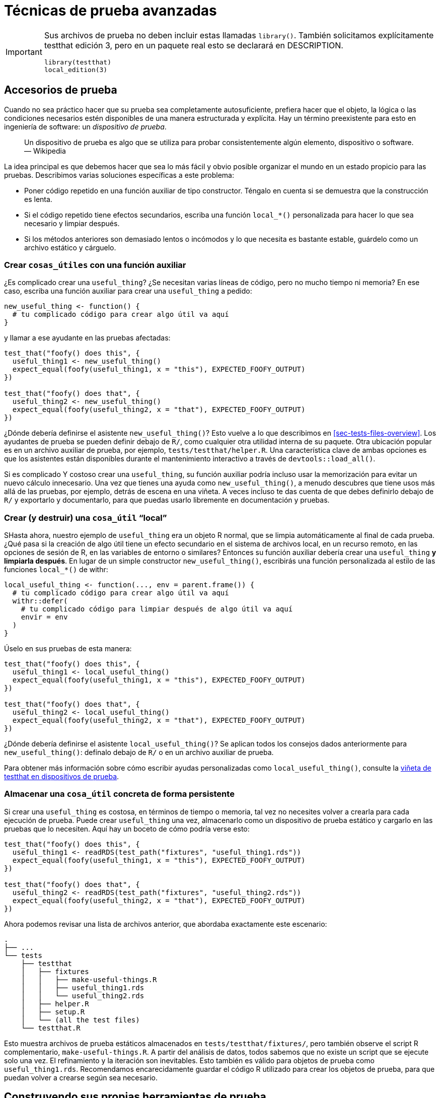 [[sec-testing-advanced]]
= Técnicas de prueba avanzadas
:description: Aprenda a crear un paquete, la unidad fundamental de contenido compartible, reutilizable, y código R reproducible.
:lang: es

[IMPORTANT]
====
Sus archivos de prueba no deben incluir estas llamadas `library()`. También solicitamos explícitamente testthat edición 3, pero en un paquete real esto se declarará en DESCRIPTION.

[source,r,cell-code]
----
library(testthat)
local_edition(3)
----

====

== Accesorios de prueba

Cuando no sea práctico hacer que su prueba sea completamente autosuficiente, prefiera hacer que el objeto, la lógica o las condiciones necesarios estén disponibles de una manera estructurada y explícita. Hay un término preexistente para esto en ingeniería de software: un _dispositivo de prueba_.

____
Un dispositivo de prueba es algo que se utiliza para probar consistentemente algún elemento, dispositivo o software. — Wikipedia
____

La idea principal es que debemos hacer que sea lo más fácil y obvio posible organizar el mundo en un estado propicio para las pruebas. Describimos varias soluciones específicas a este problema:

* Poner código repetido en una función auxiliar de tipo constructor. Téngalo en cuenta si se demuestra que la construcción es lenta.
* Si el código repetido tiene efectos secundarios, escriba una función `local++_*++()` personalizada para hacer lo que sea necesario y limpiar después.
* Si los métodos anteriores son demasiado lentos o incómodos y lo que necesita es bastante estable, guárdelo como un archivo estático y cárguelo.

[[sec-testing-advanced-fixture-helper]]
=== Crear `cosas++_++útiles` con una función auxiliar

¿Es complicado crear una `useful++_++thing`? ¿Se necesitan varias líneas de código, pero no mucho tiempo ni memoria? En ese caso, escriba una función auxiliar para crear una `useful++_++thing` a pedido:

[source,r,cell-code]
----
new_useful_thing <- function() {
  # tu complicado código para crear algo útil va aquí
}
----

y llamar a ese ayudante en las pruebas afectadas:

[source,r,cell-code]
----
test_that("foofy() does this", {
  useful_thing1 <- new_useful_thing()
  expect_equal(foofy(useful_thing1, x = "this"), EXPECTED_FOOFY_OUTPUT)
})

test_that("foofy() does that", {
  useful_thing2 <- new_useful_thing()
  expect_equal(foofy(useful_thing2, x = "that"), EXPECTED_FOOFY_OUTPUT)
})
----

¿Dónde debería definirse el asistente `new++_++useful++_++thing()`? Esto vuelve a lo que describimos en <<sec-tests-files-overview>>. Los ayudantes de prueba se pueden definir debajo de `R/`, como cualquier otra utilidad interna de su paquete. Otra ubicación popular es en un archivo auxiliar de prueba, por ejemplo, `tests/testthat/helper.R`. Una característica clave de ambas opciones es que los asistentes están disponibles durante el mantenimiento interactivo a través de `devtools::load++_++all()`.

Si es complicado Y costoso crear una `useful++_++thing`, su función auxiliar podría incluso usar la memorización para evitar un nuevo cálculo innecesario. Una vez que tienes una ayuda como `new++_++useful++_++thing()`, a menudo descubres que tiene usos más allá de las pruebas, por ejemplo, detrás de escena en una viñeta. A veces incluso te das cuenta de que debes definirlo debajo de `R/` y exportarlo y documentarlo, para que puedas usarlo libremente en documentación y pruebas.

=== Crear (y destruir) una `cosa++_++útil` "`local`"

SHasta ahora, nuestro ejemplo de `useful++_++thing` era un objeto R normal, que se limpia automáticamente al final de cada prueba. ¿Qué pasa si la creación de algo útil tiene un efecto secundario en el sistema de archivos local, en un recurso remoto, en las opciones de sesión de R, en las variables de entorno o similares? Entonces su función auxiliar debería crear una `useful++_++thing` *y limpiarla después*. En lugar de un simple constructor `new++_++useful++_++thing()`, escribirás una función personalizada al estilo de las funciones `local++_*++()` de withr:

[source,r,cell-code]
----
local_useful_thing <- function(..., env = parent.frame()) {
  # tu complicado código para crear algo útil va aquí
  withr::defer(
    # tu complicado código para limpiar después de algo útil va aquí
    envir = env
  )
}
----

Úselo en sus pruebas de esta manera:

[source,r,cell-code]
----
test_that("foofy() does this", {
  useful_thing1 <- local_useful_thing()
  expect_equal(foofy(useful_thing1, x = "this"), EXPECTED_FOOFY_OUTPUT)
})

test_that("foofy() does that", {
  useful_thing2 <- local_useful_thing()
  expect_equal(foofy(useful_thing2, x = "that"), EXPECTED_FOOFY_OUTPUT)
})
----

¿Dónde debería definirse el asistente `local++_++useful++_++thing()`? Se aplican todos los consejos dados anteriormente para `new++_++useful++_++thing()`: defínalo debajo de `R/` o en un archivo auxiliar de prueba.

Para obtener más información sobre cómo escribir ayudas personalizadas como `local++_++useful++_++thing()`, consulte la https://testthat.r-lib.org/articles/test-fixtures.html[viñeta de testthat en dispositivos de prueba].

[[sec-testing-advanced-concrete-fixture]]
=== Almacenar una `cosa++_++útil` concreta de forma persistente

Si crear una `useful++_++thing` es costosa, en términos de tiempo o memoria, tal vez no necesites volver a crearla para cada ejecución de prueba. Puede crear `useful++_++thing` una vez, almacenarlo como un dispositivo de prueba estático y cargarlo en las pruebas que lo necesiten. Aquí hay un boceto de cómo podría verse esto:

[source,r,cell-code]
----
test_that("foofy() does this", {
  useful_thing1 <- readRDS(test_path("fixtures", "useful_thing1.rds"))
  expect_equal(foofy(useful_thing1, x = "this"), EXPECTED_FOOFY_OUTPUT)
})

test_that("foofy() does that", {
  useful_thing2 <- readRDS(test_path("fixtures", "useful_thing2.rds"))
  expect_equal(foofy(useful_thing2, x = "that"), EXPECTED_FOOFY_OUTPUT)
})
----

Ahora podemos revisar una lista de archivos anterior, que abordaba exactamente este escenario:

....
.
├── ...
└── tests
    ├── testthat
    │   ├── fixtures
    │   │   ├── make-useful-things.R
    │   │   ├── useful_thing1.rds
    │   │   └── useful_thing2.rds
    │   ├── helper.R
    │   ├── setup.R
    │   └── (all the test files)
    └── testthat.R
....

Esto muestra archivos de prueba estáticos almacenados en `tests/testthat/fixtures/`, pero también observe el script R complementario, `make-useful-things.R`. A partir del análisis de datos, todos sabemos que no existe un script que se ejecute solo una vez. El refinamiento y la iteración son inevitables. Esto también es válido para objetos de prueba como `useful++_++thing1.rds`. Recomendamos encarecidamente guardar el código R utilizado para crear los objetos de prueba, para que puedan volver a crearse según sea necesario.

== Construyendo sus propias herramientas de prueba

Volvamos al tema de la duplicación en su código de prueba. Le recomendamos que tenga una mayor tolerancia a la repetición en el código de prueba, con el fin de hacer que sus pruebas sean obvias. Pero todavía hay un límite en cuanto a la cantidad de repetición que se puede tolerar. Hemos cubierto técnicas como cargar objetos estáticos con `test++_++path()`, escribir un constructor como `new++_++useful++_++thing()` o implementar un dispositivo de prueba como `local++_++useful++_++thing()`. Hay incluso más tipos de ayudas de prueba que pueden resultar útiles en determinadas situaciones.

=== Ayudante definido dentro de una prueba

Considere esta prueba para la función `str++_++trunc()` en stringr:

[source,r,cell-code]
----
# de stringr (hipotéticamente)
test_that("truncations work for all sides", {
  expect_equal(
    str_trunc("This string is moderately long", width = 20, side = "right"),
    "This string is mo..."
  )
  expect_equal(
    str_trunc("This string is moderately long", width = 20, side = "left"),
    "...s moderately long"
  )
  expect_equal(
    str_trunc("This string is moderately long", width = 20, side = "center"),
    "This stri...ely long"
  )
})
----

Hay mucha repetición aquí, lo que aumenta la posibilidad de errores de copiar y pegar y, en general, hace que los ojos se pongan vidriosos. A veces es bueno crear un asistente hiperlocal, _dentro de la prueba_. Así es como se ve realmente la prueba en stringr

[source,r,cell-code]
----
# de stringr (en realidad)
test_that("truncations work for all sides", {

  trunc <- function(direction) str_trunc(
    "This string is moderately long",
    direction,
    width = 20
  )

  expect_equal(trunc("right"),   "This string is mo...")
  expect_equal(trunc("left"),    "...s moderately long")
  expect_equal(trunc("center"),  "This stri...ely long")
})
----

Un asistente hiperlocal como `trunc()` es particularmente útil cuando le permite encajar todos los negocios importantes para cada expectativa en una línea. Luego, sus expectativas se pueden leer casi como una tabla entre lo real y lo esperado, para un conjunto de casos de uso relacionados. Arriba, es muy fácil ver cómo cambia el resultado a medida que truncamos la entrada desde la derecha, la izquierda y el centro.

Tenga en cuenta que esta técnica debe utilizarse con extrema moderación. Un asistente como `trunc()` es otro lugar donde puedes introducir un error, por lo que es mejor mantener dichos asistentes extremadamente breves y simples.

=== Expectativas personalizadas

Si se considera necesario un ayudante más complicado, es un buen momento para reflexionar sobre por qué es así. Si es complicado ponerse en posición para _probar_ una función, eso podría ser una señal de que también es complicado _usar_ esa función. ¿Necesitas refactorizarlo? Si la función parece sólida, entonces probablemente necesite utilizar un asistente más formal, definido fuera de cualquier prueba individual, como se describió anteriormente.

Un tipo específico de ayuda que quizás quieras crear es una expectativa personalizada. Aquí hay dos muy simples de usethis:

[source,r,cell-code]
----
expect_usethis_error <- function(...) {
  expect_error(..., class = "usethis_error")
}

expect_proj_file <- function(...) {
  expect_true(file_exists(proj_path(...)))
}
----

`expect++_++usethis++_++error()` comprueba que un error tenga la clase `"usethis++_++error"`. `expect++_++proj++_++file()` es un contenedor simple alrededor de `file++_++exists()` que busca el archivo en el proyecto actual. Son funciones muy simples, pero la gran cantidad de repeticiones y la expresividad de sus nombres las hacen sentir justificadas.

Es algo complicado crear una expectativa personalizada adecuada, es decir, una que se comporte como las expectativas integradas en testthat. Lo remitimos a la viñeta https://testthat.r-lib.org/articles/custom-expectation.html[Expectativas personalizadas] si desea obtener más información al respecto.

Por último, puede resultar útil saber qué prueba pone a disposición información específica cuando se está ejecutando:

* La variable de entorno `TESTTHAT` está establecida en `"true"`. `testthat::is++_++testing()` es un atajo:
+
[source,r,cell-code]
----
is_testing <- function() {
  Sys.getenv("TESTTHAT")
}
----
* El paquete bajo prueba está disponible como la variable de entorno `TESTTHAT++_++PKG` y `testthat::testing++_++package()` es un acceso directo:
+
[source,r,cell-code]
----
testing_package <- function() {
  Sys.getenv("TESTTHAT_PKG")
}
----

En algunas situaciones, es posible que desee explotar esta información sin depender del tiempo de ejecución de testthat. En ese caso, simplemente inserte la fuente de estas funciones directamente en su paquete.

== Cuando las pruebas se vuelven difíciles

A pesar de todas las técnicas que hemos cubierto hasta ahora, siguen existiendo situaciones en las que todavía resulta muy difícil escribir pruebas. En esta sección, revisamos más formas de lidiar con situaciones desafiantes:

* Saltarse una prueba en determinadas situaciones.
* Burlarse de un servicio externo.
* Lidiar con los secretos

[[tests-skipping]]
=== Saltarse una prueba

A veces es imposible realizar una prueba: es posible que no tenga conexión a Internet o que no tenga acceso a las credenciales necesarias. Desafortunadamente, otra razón probable se desprende de esta simple regla: cuantas más plataformas utilice para probar su código, más probable será que no pueda ejecutar todas sus pruebas, todo el tiempo. En resumen, hay ocasiones en las que, en lugar de reprobar, simplemente quieres saltarte una prueba.

==== `testthat::skip()`

Aquí usamos `testthat::skip()` para escribir un skipper personalizado hipotético, `skip++_++if++_++no++_++api()`:

[source,r,cell-code]
----
skip_if_no_api() <- function() {
  if (api_unavailable()) {
    skip("API not available")
  }
}

test_that("foo api returns bar when given baz", {
  skip_if_no_api()
  ...
})
----

`skip++_++if++_++no++_++api()` es otro ejemplo más de ayuda de prueba y los consejos ya dados sobre dónde definirlo se aplican aquí también.

Los `skip()` y los motivos asociados se informan en línea a medida que se ejecutan las pruebas y también se indican claramente en el resumen:

[source,r,cell-code]
----
devtools::test()
#> ℹ Loading abcde
#> ℹ Testing abcde
#> ✔ | F W S  OK | Context
#> ✔ |         2 | blarg
#> ✔ |     1   2 | foofy
#> ────────────────────────────────────────────────────────────────────────────────
#> Skip (test-foofy.R:6:3): foo api returns bar when given baz
#> Reason: API not available
#> ────────────────────────────────────────────────────────────────────────────────
#> ✔ |         0 | yo                                                              
#> ══ Results ═════════════════════════════════════════════════════════════════════
#> ── Skipped tests  ──────────────────────────────────────────────────────────────
#> • API not available (1)
#> 
#> [ FAIL 0 | WARN 0 | SKIP 1 | PASS 4 ]
#> 
#> 🥳
----

Es probable que aparezca algo como `skip++_++if++_++no++_++api()` muchas veces en su conjunto de pruebas. Esta es otra ocasión en la que resulta tentador SECAR las cosas, elevando `skip()` al nivel superior del archivo. Sin embargo, todavía nos inclinamos por llamar a `skip++_++if++_++no++_++api()` en cada prueba donde sea necesario.

[source,r,cell-code]
----
# we prefer this:
test_that("foo api returns bar when given baz", {
  skip_if_no_api()
  ...
})

test_that("foo api returns an errors when given qux", {
  skip_if_no_api()
  ...
})

# Más allá de esto:
skip_if_no_api()

test_that("foo api returns bar when given baz", {...})

test_that("foo api returns an errors when given qux", {...})
----

Dentro del ámbito del código de nivel superior en archivos de prueba, tener un `skip()` al principio de un archivo de prueba es una de las situaciones más benignas. Pero una vez que un archivo de prueba no cabe completamente en su pantalla, crea una conexión implícita pero fácil de pasar por alto entre `skip()` y las pruebas individuales.

==== Funciones `skip()` incorporadas

De manera similar a las expectativas integradas de test, existe una familia de funciones `skip()` que anticipan algunas situaciones comunes. Estas funciones a menudo le liberan de la necesidad de escribir un patrón personalizado. A continuación se muestran algunos ejemplos de las funciones `skip()` más útiles:

[source,r,cell-code]
----
test_that("foo api returns bar when given baz", {
  skip_if(api_unavailable(), "API not available")
  ...
})
test_that("foo api returns bar when given baz", {
  skip_if_not(api_available(), "API not available")
  ...
})

skip_if_not_installed("sp")
skip_if_not_installed("stringi", "1.2.2")

skip_if_offline()
skip_on_cran()
skip_on_os("windows")
----

==== Peligros de saltar

Un desafío con los saltos es que actualmente son completamente invisibles en CI: si automáticamente omite demasiadas pruebas, es fácil engañarse pensando que todas sus pruebas están pasando cuando en realidad simplemente se están omitiendo. En un mundo ideal, su CI/CD facilitaría ver cuántas pruebas se omiten y cómo eso cambia con el tiempo.

Es una buena práctica profundizar periódicamente en los resultados de la "`R CMD check`", especialmente en CI, y asegurarse de que los saltos sean los esperados. Pero esto tiende a ser algo que hay que aprender a través de la experiencia.

=== Mocking

La práctica conocida como mocking ocurre cuando reemplazamos algo que es complicado, poco confiable o fuera de nuestro control por algo más simple, que está totalmente bajo nuestro control. Por lo general, se realiza mocking de un servicio externo, como una API REST, o una función que informa algo sobre el estado de la sesión, como si la sesión es interactiva.

La aplicación clásica de mocking se encuentra en el contexto de un paquete que incluye una API externa. Para probar sus funciones, técnicamente necesita realizar una llamada en vivo a esa API para obtener una respuesta, que luego procesa. Pero, ¿qué pasa si esa API requiere autenticación o si es algo inestable y tiene un tiempo de inactividad ocasional? Puede ser más productivo simplemente _fingir_ llamar a la API pero, en cambio, probar el código bajo su control procesando una respuesta pregrabada de la API real.

Nuestro principal consejo sobre realizar mocking es evitarlo si puedes. Esto no es una acusación de mocking, sino simplemente una evaluación realista de que realizar mocking introduce una nueva complejidad que no siempre está justificada por los beneficios.

Dado que la mayoría de los paquetes de R no necesitan la realización de mocking, no lo cubrimos aquí. En su lugar, le indicaremos los paquetes que representan lo último sobre esto en R hoy en día:

* mockery: https://github.com/r-lib/mockery
* mockr: https://krlmlr.github.io/mockr/
* httptest: https://enpiar.com/r/httptest/
* httptest2: https://enpiar.com/httptest2/
* webfakes: https://webfakes.r-lib.org

Tenga en cuenta también que, en el momento de escribir este artículo, parece probable que el paquete testthat reintroduzca algunas capacidades de mocking (después de haber salido previamente del negocio de mocking una vez). La versión v3.1.7 tiene dos nuevas funciones experimentales, `testthat::with++_++mocked++_++bindings()` y `testthat::local++_++mocked++_++bindings()`.

=== Secretos

Otro desafío común para los paquetes que incluyen un servicio externo es la necesidad de administrar las credenciales. Específicamente, es probable que necesite proporcionar un conjunto de credenciales de prueba para probar completamente su paquete.

Nuestro principal consejo aquí es diseñar su paquete de modo que gran parte del mismo pueda probarse sin acceso en vivo y autenticado al servicio externo.

Por supuesto, aún querrá poder probar su paquete con el servicio real que incluye, en entornos que admitan variables de entorno seguras. Dado que este también es un tema muy especializado, no entraremos en más detalles aquí. En su lugar, lo remitimos a la viñeta https://httr2.r-lib.org/articles/wrapping-apis.html#secret-management[API de ajuste] en el paquete httr2, que ofrece soporte sustancial para la gestión de secretos.

== Consideraciones especiales para paquetes CRAN

CRAN ejecuta `R CMD check` en todos los paquetes aportados, tanto al momento del envío como de forma regular después de la aceptación. Esta verificación incluye, entre otras, la prueba que realiza las pruebas. Discutimos el desafío general de preparar su paquete para enfrentar todos los "`sabores`" de cheques de CRAN en <<sec-cran-flavors-services>>. Aquí nos centramos en consideraciones específicas de CRAN para su conjunto de pruebas.

Cuando un paquete entra en conflicto con la Política de repositorio de CRAN (https://cran.r-project.org/web/packages/policies.html), el conjunto de pruebas suele ser el culpable (aunque no siempre). Si su paquete está destinado a CRAN, esto debería influir en cómo escribe sus pruebas y cómo (o si) se ejecutarán en CRAN.

[[sec-testing-advanced-skip-on-cran]]
=== Saltar una prueba

Si una prueba específica simplemente no es apropiada para ser ejecutada por CRAN, incluya `skip++_++on++_++cran()` desde el principio.

[source,r,cell-code]
----
test_that("some long-running thing works", {
  skip_on_cran()
  # código de prueba que potencialmente puede tardar "un tiempo" en ejecutarse  
})
----

Debajo del capó, `skip++_++on++_++cran()` consulta la variable de entorno `NOT++_++CRAN`. Dicha prueba solo se ejecutará cuando `NOT++_++CRAN` se haya definido explícitamente como `"true"`. Esta variable la establecen devtools y testthat, lo que permite que esas pruebas se ejecuten en entornos donde espera tener éxito (y donde puede tolerar y solucionar fallas ocasionales).

En particular, los flujos de trabajo de GitHub Actions que recomendamos en <<sec-sw-dev-practices-gha>> *ejecutarán* pruebas con `NOT++_++CRAN = "true"`. Para ciertos tipos de funcionalidad, no existe una forma práctica de probarlas en CRAN y sus propias comprobaciones, en GitHub Actions o un servicio de integración continua equivalente, son su mejor método de control de calidad.

Incluso hay casos raros en los que tiene sentido mantener las pruebas fuera de su paquete por completo. El equipo de tidymodels utiliza esta estrategia para pruebas de tipo integración de todo su ecosistema que serían imposibles de alojar dentro de un paquete CRAN individual.

=== Velocidad

Sus pruebas deben ejecutarse relativamente rápido; idealmente, menos de un minuto en total. Utilice `skip++_++on++_++cran()` en una prueba que inevitablemente sea de larga duración.

=== Reproducibilidad

Tenga cuidado al probar cosas que probablemente sean variables en las máquinas CRAN. Es arriesgado probar cuánto tiempo lleva algo (porque las máquinas CRAN a menudo están muy cargadas) o probar código paralelo (debido a que CRAN ejecuta múltiples pruebas de paquetes en paralelo, no siempre habrá múltiples núcleos disponibles). La precisión numérica también puede variar entre plataformas, así que use `expect++_++equal()` a menos que tenga una razón específica para usar `expect++_++identical()`.

[[sec-testing-advanced-flaky-tests]]
=== Pruebas inestables

Debido a la escala a la que CRAN verifica los paquetes, básicamente no hay margen para una prueba que es "`simplemente inestable`", es decir, que a veces falla por razones incidentales. CRAN no procesa los resultados de las pruebas de su paquete como usted lo hace, donde puede inspeccionar cada falla y ejercer un juicio humano sobre qué tan preocupante es.

Probablemente sea una buena idea eliminar las pruebas inestables, ¡sólo por tu propio bien! Pero si tiene pruebas valiosas y bien escritas que son propensas a fallas molestas ocasionales, definitivamente coloque `skip++_++on++_++cran()` al principio.

El ejemplo clásico es cualquier prueba que acceda a un sitio web o API web. Dado que cualquier recurso web en el mundo experimentará un tiempo de inactividad ocasional, es mejor no permitir que dichas pruebas se ejecuten en CRAN. La Política de repositorio de CRAN dice:

____
Los paquetes que utilizan recursos de Internet deberían fallar elegantemente con un mensaje informativo si el recurso no está disponible o ha cambiado (y no dar aviso de verificación ni error).
____

A menudo, hacer que tal falla sea "`elegante`" iría en contra del comportamiento que realmente desea en la práctica, es decir, querría que su usuario recibiera un error si su solicitud falla. Por eso suele ser más práctico probar dicha funcionalidad en otro lugar.

Recuerde que las pruebas instantáneas (<<sec-testing-basics>>), de forma predeterminada, también se omiten en CRAN. Normalmente se utilizan estas pruebas para controlar, por ejemplo, cómo se ven varios mensajes informativos. Pequeños cambios en el formato de los mensajes son algo sobre lo que desea recibir una alerta, pero no indican un defecto importante en su paquete. Esta es la motivación para el comportamiento predeterminado `skip++_++on++_++cran()` de las pruebas instantáneas.

Finalmente, las pruebas inestables causan problemas a quienes mantienen sus dependencias. Cuando se actualizan los paquetes de los que depende, CRAN ejecuta `R CMD check` en todas las dependencias inversas, incluido su paquete. Si su paquete tiene pruebas inestables, su paquete puede ser la razón por la que otro paquete no pasa las comprobaciones entrantes de CRAN y puede retrasar su liberación.

=== Higiene del sistema de archivos y procesos

En <<sec-tests-files-where-write>>, le instamos a que escriba únicamente en el directorio temporal de la sesión y que limpie lo que haya dejado usted mismo. Esta práctica hace que su conjunto de pruebas sea mucho más fácil de mantener y predecible. Para los paquetes que están (o aspiran a estar) en CRAN, esto es absolutamente necesario según la política del repositorio de CRAN:

____
Los paquetes no deben escribirse en el espacio de archivos de inicio del usuario (incluidos los portapapeles), ni en ningún otro lugar del sistema de archivos aparte del directorio temporal de la sesión R (o durante la instalación en la ubicación señalada por TMPDIR: y dicho uso debe limpiarse). … Se pueden permitir excepciones limitadas en sesiones interactivas si el paquete obtiene la confirmación del usuario.
____

Del mismo modo, debes esforzarte en ser higiénico con respecto a cualquier proceso que inicies:

____
Los paquetes no deben iniciar software externo (como visores o navegadores de PDF) durante los ejemplos o pruebas a menos que esa instancia específica del software se cierre explícitamente después.
____

Acceder al portapapeles es la tormenta perfecta que potencialmente entra en conflicto con ambas pautas, ya que el portapapeles se considera parte del espacio de archivos de inicio del usuario y, en Linux, puede iniciar un proceso externo (por ejemplo, xsel o xclip). Por lo tanto, es mejor desactivar cualquier funcionalidad del portapapeles en sus pruebas (y asegurarse de que, durante el uso auténtico, su usuario claramente opte por ello).
